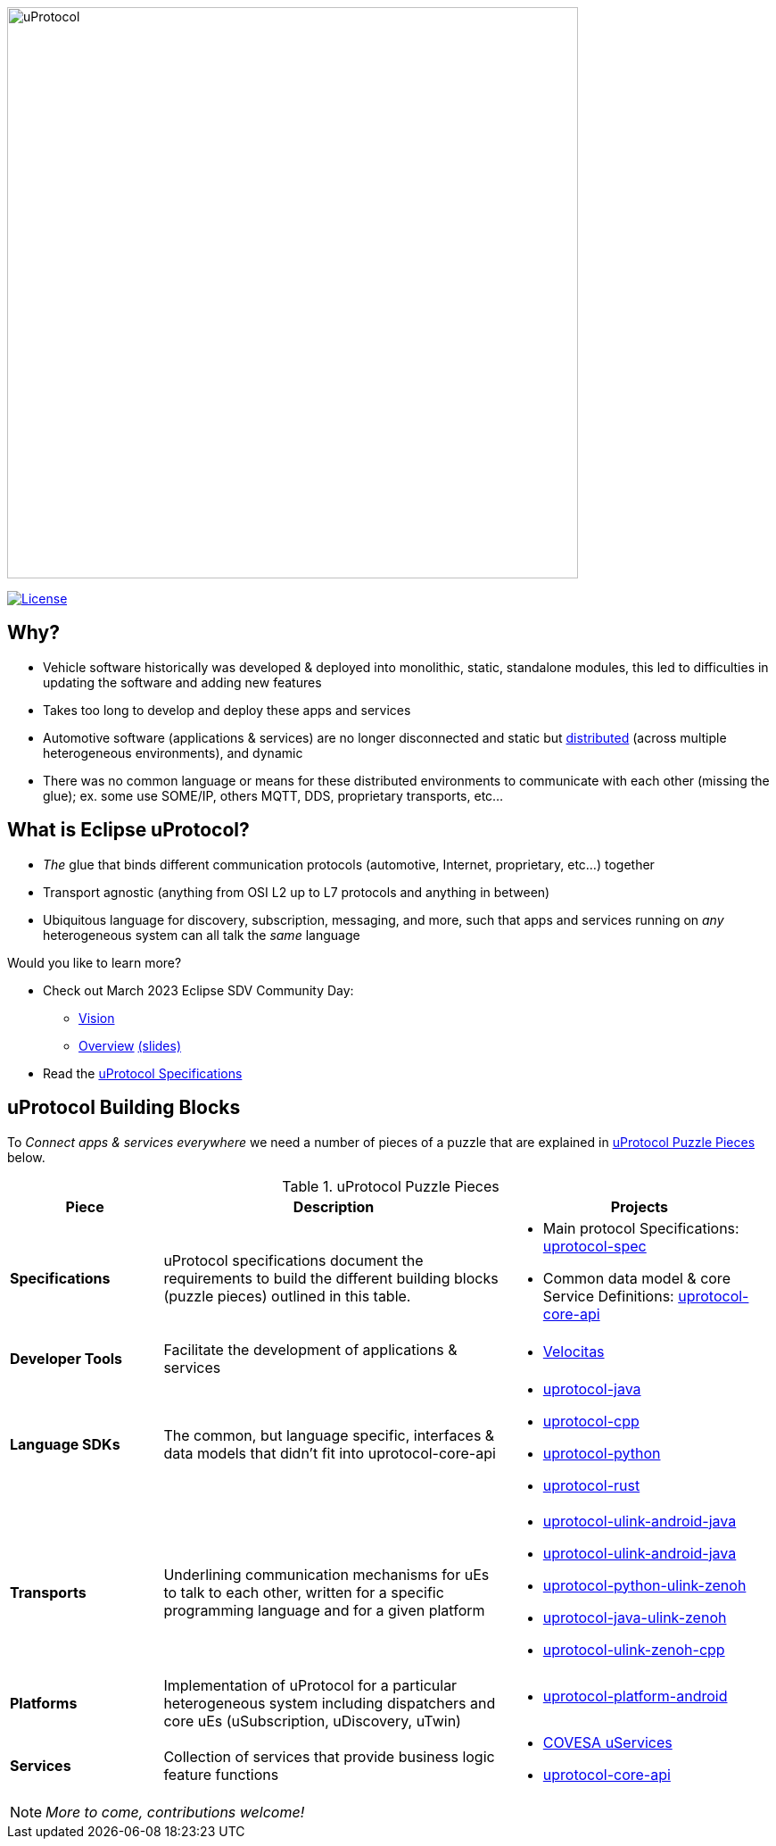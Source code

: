 image:https://github.com/eclipse-uprotocol/.github/blob/main/logo/uprotocol_logo.png[uProtocol, width=640]

image:https://img.shields.io/badge/License-Apache%202.0-blue.svg[License,link=https://opensource.org/licenses/Apache-2.0]

== Why?

* Vehicle software historically was developed & deployed into monolithic, static, standalone modules, this led to difficulties in updating the software and adding new features

* Takes too long to develop and deploy these apps and services

* Automotive software (applications & services) are no longer disconnected and static but https://www.techtarget.com/searchitoperations/definition/distributed-applications-distributed-apps[distributed] (across multiple heterogeneous environments), and dynamic 

* There was no common language or means for these distributed environments to communicate with each other (missing the glue); ex. some use SOME/IP, others MQTT, DDS, proprietary transports, etc... 


== What is Eclipse uProtocol?

* _The_ glue that binds different communication protocols (automotive, Internet, proprietary, etc...) together
* Transport agnostic (anything from OSI L2 up to L7 protocols and anything in between)
* Ubiquitous language for discovery, subscription, messaging, and more, such that apps and services running on _any_ heterogeneous system can all talk the _same_ language

Would you like to learn more?

* Check out March 2023 Eclipse SDV Community Day:
  ** https://www.youtube.com/watch?v=hvKfBJdR2UA[Vision]
  ** https://www.youtube.com/watch?v=8oV7XoJ15uc[Overview] https://docs.google.com/presentation/d/1yfJ_ynBGHQTcnG1GhyMQyhmO66KUdVEQN7UE24iNoeU/edit?usp=share_link[(slides)]

* Read the link:http://github.com/eclipse-uprotocol/uprotocol-spec[uProtocol Specifications]

## uProtocol Building Blocks
To _Connect apps & services everywhere_ we need a number of pieces of a puzzle that are explained in <<uprotocol-puzzle-pieces>> below.  

.uProtocol Puzzle Pieces
[#uprotocol-puzzle-pieces, width=100%,cols="20%,45%,35%"]
|===
|Piece | Description| Projects

| *Specifications*
| uProtocol specifications document the requirements to build the different building blocks (puzzle pieces) outlined in this table. 
a|
* Main protocol Specifications: https://github.com/eclipse-uprotocol/uprotocol-spec[uprotocol-spec]
* Common data model & core Service Definitions: https://github.com/eclipse-uprotocol/uprotocol-core-api[uprotocol-core-api]

| *Developer Tools*
| Facilitate the development of applications & services
a|
* https://github.com/eclipse-velocitas[Velocitas] 

| *Language SDKs*
| The common, but language specific, interfaces & data models that didn't fit into uprotocol-core-api
a| 
* https://github.com/eclipse-uprotocol/uprotocol-java[uprotocol-java]
* https://github.com/eclipse-uprotocol/uprotocol-cpp[uprotocol-cpp]
* https://github.com/eclipse-uprotocol/uprotocol-python[uprotocol-python]
* https://github.com/eclipse-uprotocol/uprotocol-rust[uprotocol-rust]

|*Transports*
| Underlining communication mechanisms for uEs to talk to each other, written for a specific programming language and for a given platform
a|
* https://github.com/eclipse-uprotocol/uprotocol-java-ulink-android[uprotocol-ulink-android-java]
* https://github.com/eclipse-uprotocol/uprotocol-java-ulink-zenoh[uprotocol-ulink-android-java]
* https://github.com/eclipse-uprotocol/uprotocol-python-ulink-zenoh[uprotocol-python-ulink-zenoh]
* https://github.com/eclipse-uprotocol/uprotocol-java-ulink-zenoh[uprotocol-java-ulink-zenoh]
* https://github.com/eclipse-uprotocol/uprotocol-ulink-zenoh-cpp[uprotocol-ulink-zenoh-cpp]

| *Platforms*
|Implementation of uProtocol for a particular heterogeneous system including dispatchers and core uEs (uSubscription, uDiscovery, uTwin)
a|
* https://github.com/eclipse-uprotocol/uprotocol-platform-android-api[uprotocol-platform-android]

| *Services*
| Collection of services that provide business logic feature functions
a| 
* https://github.com/COVESA/uservices[COVESA uServices]
* https://github.com/eclipse-uprotocol/uprotocol-core-api[uprotocol-core-api]

|===


NOTE: _More to come, contributions welcome!_